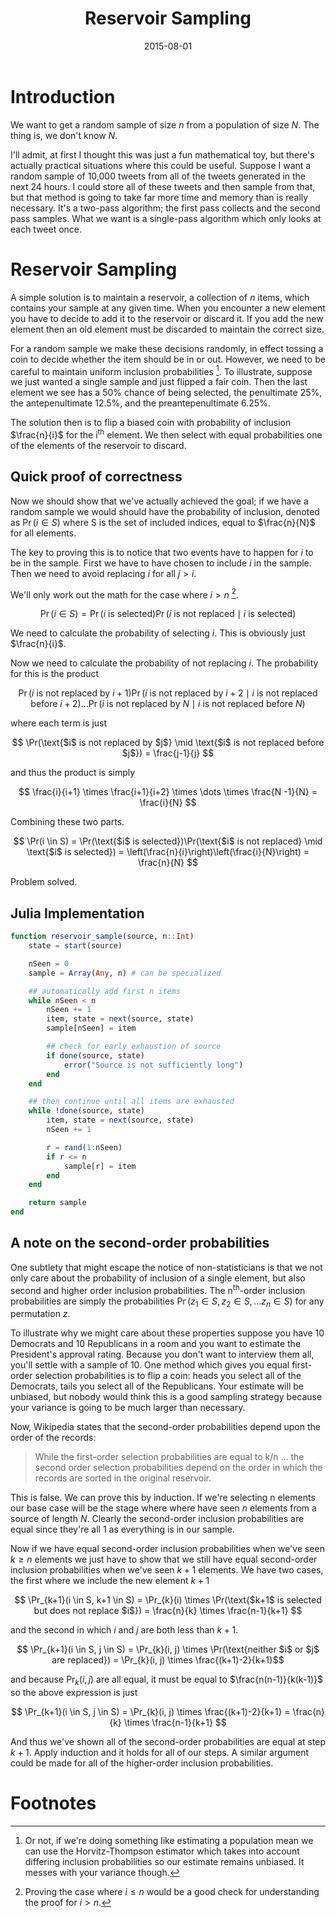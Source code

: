 #+OPTIONS: toc:nil num:nil todo:nil
#+LAYOUT: post
#+DATE: 2015-08-01
#+TITLE: Reservoir Sampling
#+DESCRIPTION:
#+CATEGORIES:

* Introduction
  We want to get a random sample of size $n$ from a population of size
  $N$. The thing is, we don't know $N$.

  I'll admit, at first I thought this was just a fun mathematical toy,
  but there's actually practical situations where this could be
  useful. Suppose I want a random sample of 10,000 tweets from all of
  the tweets generated in the next 24 hours. I could store all of
  these tweets and then sample from that, but that method is going to
  take far more time and memory than is really necessary. It's a
  two-pass algorithm; the first pass collects and the second pass
  samples. What we want is a single-pass algorithm which only looks at
  each tweet once.
  
* Reservoir Sampling
  A simple solution is to maintain a reservoir, a collection of $n$
  items, which contains your sample at any given time. When you
  encounter a new element you have to decide to add it to the
  reservoir or discard it. If you add the new element then an old
  element must be discarded to maintain the correct size.

  For a random sample we make these decisions randomly, in effect
  tossing a coin to decide whether the item should be in or out.
  However, we need to be careful to maintain uniform inclusion
  probabilities [fn:careful]. To illustrate, suppose we just wanted a single sample
  and just flipped a fair coin. Then the last element we see has a 50%
  chance of being selected, the penultimate 25%, the antepenultimate
  12.5%, and the preantepenultimate 6.25%.

  The solution then is to flip a biased coin with probability of
  inclusion $\frac{n}{i}$ for the i^{th} element. We then select with
  equal probabilities one of the elements of the reservoir to discard.
** Quick proof of correctness
  Now we should show that we've actually achieved the goal; if we have
  a random sample we would should have the probability of inclusion,
  denoted as $\Pr(i ∈ S)$ where S is the set of included indices,
  equal to $\frac{n}{N}$ for all elements.

  The key to proving this is to notice that two events have to happen
  for $i$ to be in the sample. First we have to have chosen to include
  $i$ in the sample. Then we need to avoid replacing $i$ for all $j
  >i$.

  We'll only work out the math for the case where $i >
  n$ [fn:trustme].

  $$  \Pr(i \in S) = \Pr(\text{$i$ is selected})\Pr(\text{$i$ is not replaced} \mid \text{$i$ is selected}) $$

  We need to calculate the probability of selecting $i$. This is
  obviously just $\frac{n}{i}$.

  Now we need to calculate the probability of not replacing $i$. The
  probability for this is the product

  $$ \Pr(\text{$i$ is not replaced by $i + 1$}) \Pr(\text{$i$ is not replaced by $i + 2$} \mid \text{$i$ is not replaced before $i + 2$}) \dots \Pr(\text{$i$ is not replaced by $N$} \mid \text{$i$ is not replaced before $N$}) $$

  where each term is just

  $$ \Pr(\text{$i$ is not replaced by $j$} \mid \text{$i$ is not replaced before $j$}) = \frac{j-1}{j} $$
  
  and thus the product is simply

  $$ \frac{i}{i+1} \times \frac{i+1}{i+2} \times \dots  \times \frac{N -1}{N} = \frac{i}{N} $$
  
  Combining these two parts.
  
  $$  \Pr(i \in S) = \Pr(\text{$i$ is selected})\Pr(\text{$i$ is not replaced} \mid \text{$i$ is selected}) 
  = \left(\frac{n}{i}\right)\left(\frac{i}{N}\right) = \frac{n}{N} $$

  Problem solved. 
** Julia Implementation
 #+BEGIN_SRC julia
   function reservoir_sample(source, n::Int)
       state = start(source)

       nSeen = 0
       sample = Array(Any, n) # can be specialized

       ## automatically add first n items
       while nSeen < n
           nSeen += 1
           item, state = next(source, state)
           sample[nSeen] = item

           ## check for early exhaustion of source
           if done(source, state)
               error("Source is not sufficiently long")
           end
       end

       ## then continue until all items are exhausted
       while !done(source, state)
           item, state = next(source, state)
           nSeen += 1

           r = rand(1:nSeen)
           if r <= n
               sample[r] = item
           end
       end  

       return sample
   end
  #+END_SRC

** A note on the second-order probabilities
   One subtlety that might escape the notice of non-statisticians is
   that we not only care about the probability of inclusion of a
   single element, but also second and higher order inclusion
   probabilities. The n^{th}-order inclusion probabilities are simply the
   probabilities $\Pr(z_{1} \in S, z_{2} \in S, \dots z_{n} \in S)$ for any
   permutation $z$.

   To illustrate why we might care about these properties suppose you
   have 10 Democrats and 10 Republicans in a room and you want to
   estimate the President's approval rating. Because you don't want to
   interview them all, you'll settle with a sample of 10. One method
   which gives you equal first-order selection probabilities is to flip
   a coin: heads you select all of the Democrats, tails you select all
   of the Republicans. Your estimate will be unbiased, but nobody
   would think this is a good sampling strategy because your variance
   is going to be much larger than necessary.

   Now, Wikipedia states that the second-order probabilities depend
   upon the order of the records: 

   #+BEGIN_QUOTE
   While the first-order selection probabilities are equal to k/n ...
   the second order selection probabilities depend on the order in
   which the records are sorted in the original reservoir.
   #+END_QUOTE
   
   This is false. We can prove this by induction. If we're selecting n
   elements our base case will be the stage where where have seen $n$
   elements from a source of length $N$. Clearly the second-order
   inclusion probabilities are equal since they're all 1 as everything
   is in our sample.

   Now if we have equal second-order inclusion probabilities when
   we've seen $k \ge n$ elements we just have to show that we still have
   equal second-order inclusion probabilities when we've seen $k+1$
   elements. We have two cases, the first where we include the new
   element $k+1$

   $$ \Pr_{k+1}(i \in S, k+1 \in S) = \Pr_{k}(i) \times \Pr(\text{$k+1$ is selected but does not replace $i$}) = \frac{n}{k} \times \frac{n-1}{k+1} $$

   and the second  in which $i$ and $j$ are both less than $k+1$.

   $$ \Pr_{k+1}(i \in S, j \in S) = \Pr_{k}(i, j) \times \Pr(\text{neither $i$ or $j$ are replaced}) = \Pr_{k}(i, j) \times \frac{(k+1)-2}{k+1}$$

   and because $\Pr_{k}(i,j)$ are all equal, it must be equal to $\frac{n(n-1)}{k(k-1)}$ so the above expression is just 

   $$ \Pr_{k+1}(i \in S, j \in S) = \Pr_{k}(i, j) \times \frac{(k+1)-2}{k+1} = \frac{n}{k} \times \frac{n-1}{k+1} $$

   And thus we've shown all of the second-order probabilities are
   equal at step $k+1$. Apply induction and it holds for all of our
   steps. A similar argument could be made for all of the higher-order
   inclusion probabilities.
* Footnotes
[fn:trustme] Proving the case where $i \le n$ would be a good check for
understanding the proof for $i > n$.

[fn:careful] Or not, if we're doing something like estimating a
population mean we can use the Horvitz-Thompson estimator which takes
into account differing inclusion probabilities so our estimate remains
unbiased. It messes with your variance though.
